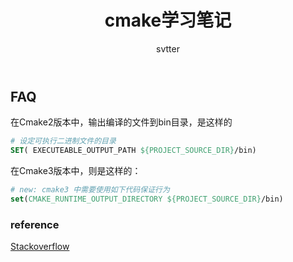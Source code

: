 #+TITLE: cmake学习笔记
#+AUTHOR: svtter


** FAQ

在Cmake2版本中，输出编译的文件到bin目录，是这样的

#+BEGIN_SRC cmake
# 设定可执行二进制文件的目录
SET( EXECUTEABLE_OUTPUT_PATH ${PROJECT_SOURCE_DIR}/bin)
#+END_SRC

在Cmake3版本中，则是这样的：

#+BEGIN_SRC cmake
# new: cmake3 中需要使用如下代码保证行为
set(CMAKE_RUNTIME_OUTPUT_DIRECTORY ${PROJECT_SOURCE_DIR}/bin)
#+END_SRC

*** reference

[[https://stackoverflow.com/questions/15728805/output-the-binaries-in-the-projects-root-bin-subfolder-using-cmake][Stackoverflow]]
